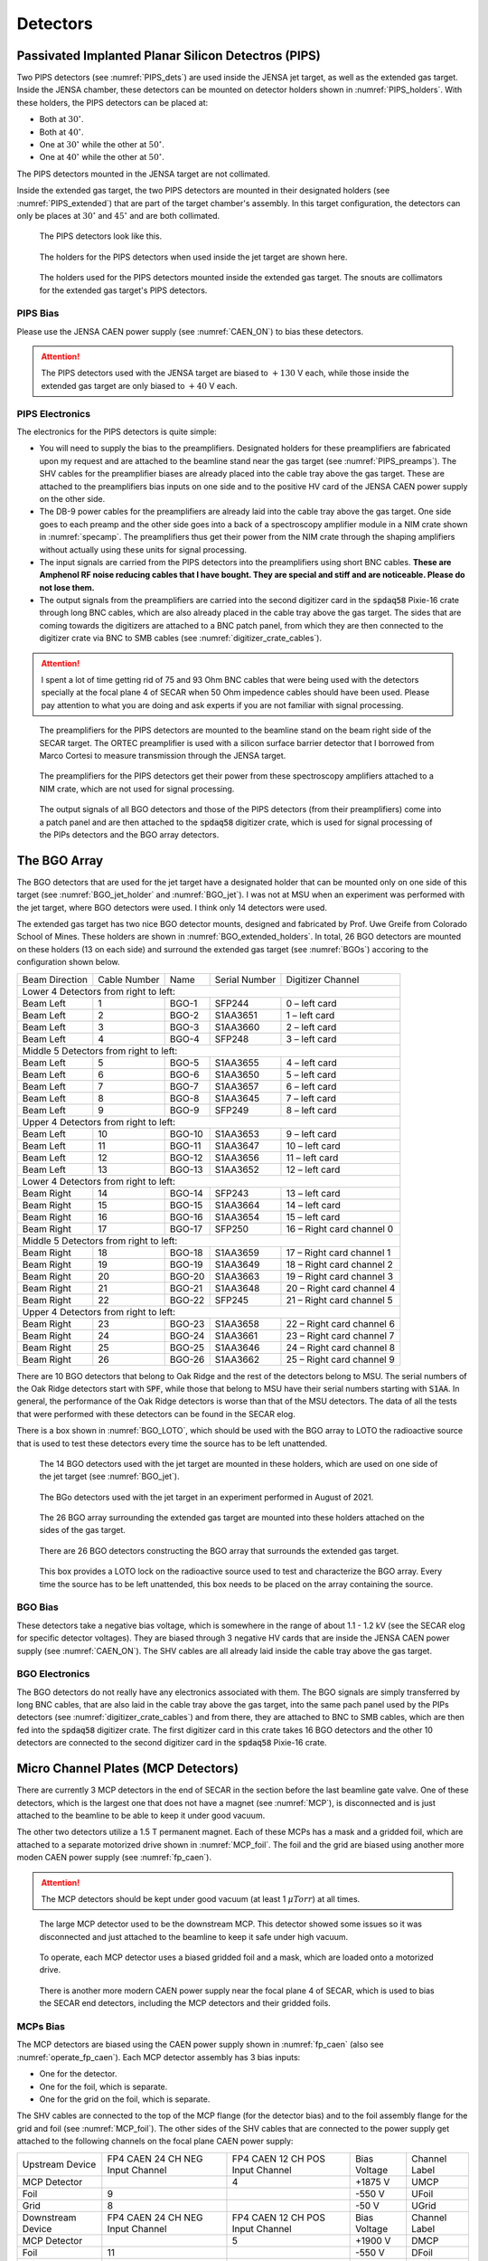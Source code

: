 
Detectors
=========

.. _PIPS_operation:

Passivated Implanted Planar Silicon Detectros (PIPS)
----------------------------------------------------

Two PIPS detectors (see :numref:`PIPS_dets`) are used inside the JENSA jet target, as well as the extended gas target. Inside the JENSA chamber, these detectors can be mounted on detector holders shown in :numref:`PIPS_holders`. With these holders, the PIPS detectors can be placed at:

- Both at :math:`30^{\circ}`.
- Both at :math:`40^{\circ}`.
- One at :math:`30^{\circ}` while the other at :math:`50^{\circ}`.
- One at :math:`40^{\circ}` while the other at :math:`50^{\circ}`.

The PIPS detectors mounted in the JENSA target are not collimated. 

Inside the extended gas target, the two PIPS detectors are mounted in their designated holders (see :numref:`PIPS_extended`) that are part of the target chamber's assembly. In this target configuration, the detectors can only be places at :math:`30^{\circ}` and :math:`45^{\circ}` and are both collimated.

.. _PIPS_dets:
.. figure:: Figures/IMG_3364.jpg
   :width: 50 %

   The PIPS detectors look like this.

.. _PIPS_holders:
.. figure:: Figures/IMG_3383.jpg
   :width: 50 %

   The holders for the PIPS detectors when used inside the jet target are shown here.

.. _PIPS_extended:
.. figure:: Figures/PIPS_extended.PNG
   :width: 50 %

   The holders used for the PIPS detectors mounted inside the extended gas target. The snouts are collimators for the extended gas target's PIPS detectors.

PIPS Bias
~~~~~~~~~

Please use the JENSA CAEN power supply (see :numref:`CAEN_ON`) to bias these detectors.

.. attention::

   The PIPS detectors used with the JENSA target are biased to :math:`+130` V each, while those inside the extended gas target are only biased to :math:`+40` V each.

PIPS Electronics
~~~~~~~~~~~~~~~~

The electronics for the PIPS detectors is quite simple:

- You will need to supply the bias to the preamplifiers. Designated holders for these preamplifiers are fabricated upon my request and are attached to the beamline stand near the gas target (see :numref:`PIPS_preamps`). The SHV cables for the preamplifier biases are already placed into the cable tray above the gas target. These are attached to the preamplifiers bias inputs on one side and to the positive HV card of the JENSA CAEN power supply on the other side.
- The DB-9 power cables for the preamplifiers are already laid into the cable tray above the gas target. One side goes to each preamp and the other side goes into a back of a spectroscopy amplifier module in a NIM crate shown in :numref:`specamp`. The preamplifiers thus get their power from the NIM crate through the shaping amplifiers without actually using these units for signal processing.
- The input signals are carried from the PIPS detectors into the preamplifiers using short BNC cables. **These are Amphenol RF noise reducing cables that I have bought. They are special and stiff and are noticeable. Please do not lose them.**
- The output signals from the preamplifiers are carried into the second digitizer card in the :code:`spdaq58` Pixie-16 crate through long BNC cables, which are also already placed in the cable tray above the gas target. The sides that are coming towards the digitizers are attached to a BNC patch panel, from which they are then connected to the digitizer crate via BNC to SMB cables (see :numref:`digitizer_crate_cables`).

.. attention::

   I spent a lot of time getting rid of 75 and 93 Ohm BNC cables that were being used with the detectors specially at the focal plane 4 of SECAR when 50 Ohm impedence cables should have been used. Please pay attention to what you are doing and ask experts if you are not familiar with signal processing. 


.. _PIPS_preamps:
.. figure:: Figures/IMG_3385.jpg
   :width: 50 %

   The preamplifiers for the PIPS detectors are mounted to the beamline stand on the beam right side of the SECAR target. The ORTEC preamplifier is used with a silicon surface barrier detector that I borrowed from Marco Cortesi to measure transmission through the JENSA target.

.. _specamp:
.. figure:: Figures/IMG_3386.jpg
   :width: 50 %

   The preamplifiers for the PIPS detectors get their power from these spectroscopy amplifiers attached to a NIM crate, which are not used for signal processing.

.. _digitizer_crate_cables:
.. figure:: Figures/IMG_3366.jpg
   :width: 50 %

   The output signals of all BGO detectors and those of the PIPS detectors (from their preamplifiers) come into a patch panel and are then attached to the :code:`spdaq58` digitizer crate, which is used for signal processing of the PIPs detectors and the BGO array detectors.

The BGO Array
-------------

The BGO detectors that are used for the jet target have a designated holder that can be mounted only on one side of this target (see :numref:`BGO_jet_holder` and :numref:`BGO_jet`). I was not at MSU when an experiment was performed with the jet target, where BGO detectors were used. I think only 14 detectors were used.

The extended gas target has two nice BGO detector mounts, designed and fabricated by Prof. Uwe Greife from Colorado School of Mines. These holders are shown in :numref:`BGO_extended_holders`. In total, 26 BGO detectors are mounted on these holders (13 on each side) and surround the extended gas target (see :numref:`BGOs`) accoring to the configuration shown below.

+----------------+--------------+--------+---------------+---------------------------+
| Beam Direction | Cable Number | Name   | Serial Number | Digitizer Channel         |
+----------------+--------------+--------+---------------+---------------------------+
|         Lower 4 Detectors from right to left:                                      |
+----------------+--------------+--------+---------------+---------------------------+
| Beam Left      | 1            | BGO-1  | SFP244        | 0 – left card             |
+----------------+--------------+--------+---------------+---------------------------+
| Beam Left      | 2            | BGO-2  | S1AA3651      | 1 – left card             |
+----------------+--------------+--------+---------------+---------------------------+
| Beam Left      | 3            | BGO-3  | S1AA3660      | 2 – left card             | 
+----------------+--------------+--------+---------------+---------------------------+
| Beam Left      | 4            | BGO-4  | SFP248        | 3 – left card             |
+----------------+--------------+--------+---------------+---------------------------+
|         Middle 5 Detectors from right to left:                                     |
+----------------+--------------+--------+---------------+---------------------------+
| Beam Left      | 5            | BGO-5  | S1AA3655      | 4 – left card             |
+----------------+--------------+--------+---------------+---------------------------+
| Beam Left      | 6            | BGO-6  | S1AA3650      | 5 – left card             |
+----------------+--------------+--------+---------------+---------------------------+
| Beam Left      | 7            | BGO-7  | S1AA3657      | 6 – left card             |
+----------------+--------------+--------+---------------+---------------------------+
| Beam Left      | 8            | BGO-8  | S1AA3645      | 7 – left card             |
+----------------+--------------+--------+---------------+---------------------------+
| Beam Left      | 9            | BGO-9  | SFP249        | 8 – left card             |
+----------------+--------------+--------+---------------+---------------------------+
|        Upper 4 Detectors from right to left:                                       |
+----------------+--------------+--------+---------------+---------------------------+
| Beam Left      | 10           | BGO-10 | S1AA3653      | 9 – left card             |
+----------------+--------------+--------+---------------+---------------------------+
| Beam Left      | 11           | BGO-11 | S1AA3647      | 10 – left card            |
+----------------+--------------+--------+---------------+---------------------------+
| Beam Left      | 12           | BGO-12 | S1AA3656      | 11 – left card            |
+----------------+--------------+--------+---------------+---------------------------+
| Beam Left      | 13           | BGO-13 | S1AA3652      | 12 – left card            |
+----------------+--------------+--------+---------------+---------------------------+
|        Lower 4 Detectors from right to left:                                       |
+----------------+--------------+--------+---------------+---------------------------+
| Beam Right     | 14           | BGO-14 | SFP243        | 13 – left card            |
+----------------+--------------+--------+---------------+---------------------------+
| Beam Right     | 15           | BGO-15 | S1AA3664      | 14 – left card            |
+----------------+--------------+--------+---------------+---------------------------+
| Beam Right     | 16           | BGO-16 | S1AA3654      | 15 – left card            |
+----------------+--------------+--------+---------------+---------------------------+
| Beam Right     | 17           | BGO-17 | SFP250        | 16 – Right card channel 0 |
+----------------+--------------+--------+---------------+---------------------------+
|        Middle 5 Detectors from right to left:                                      | 
+----------------+--------------+--------+---------------+---------------------------+
| Beam Right     | 18           | BGO-18 | S1AA3659      | 17 – Right card channel 1 |
+----------------+--------------+--------+---------------+---------------------------+
| Beam Right     | 19           | BGO-19 | S1AA3649      | 18 – Right card channel 2 |
+----------------+--------------+--------+---------------+---------------------------+
| Beam Right     | 20           | BGO-20 | S1AA3663      | 19 – Right card channel 3 |
+----------------+--------------+--------+---------------+---------------------------+
| Beam Right     | 21           | BGO-21 | S1AA3648      | 20 – Right card channel 4 |
+----------------+--------------+--------+---------------+---------------------------+
| Beam Right     | 22           | BGO-22 | SFP245        | 21 – Right card channel 5 |
+----------------+--------------+--------+---------------+---------------------------+
|        Upper 4 Detectors from right to left:                                       |
+----------------+--------------+--------+---------------+---------------------------+
| Beam Right     | 23           | BGO-23 | S1AA3658      | 22 – Right card channel 6 |
+----------------+--------------+--------+---------------+---------------------------+
| Beam Right     | 24           | BGO-24 | S1AA3661      | 23 – Right card channel 7 |
+----------------+--------------+--------+---------------+---------------------------+
| Beam Right     | 25           | BGO-25 | S1AA3646      | 24 – Right card channel 8 |
+----------------+--------------+--------+---------------+---------------------------+
| Beam Right     | 26           | BGO-26 | S1AA3662      | 25 – Right card channel 9 |
+----------------+--------------+--------+---------------+---------------------------+

There are 10 BGO detectors that belong to Oak Ridge and the rest of the detectors belong to MSU. The serial numbers of the Oak Ridge detectors start with :code:`SPF`, while those that belong to MSU have their serial numbers starting with :code:`S1AA`. In general, the performance of the Oak Ridge detectors is worse than that of the MSU detectors. The data of all the tests that were performed with these detectors can be found in the SECAR elog.

There is a box shown in :numref:`BGO_LOTO`, which should be used with the BGO array to LOTO the radioactive source that is used to test these detectors every time the source has to be left unattended.

.. _BGO_jet_holder:
.. figure:: Figures/IMG_3390.jpg
   :width: 50 %

   The 14 BGO detectors used with the jet target are mounted in these holders, which are used on one side of the jet target (see :numref:`BGO_jet`).

.. _BGO_jet:
.. figure:: Figures/BGO_jensa.PNG 
   :width: 50 %

   The BGo detectors used with the jet target in an experiment performed in August of 2021.

.. _BGO_extended_holders:
.. figure:: Figures/BGO_extended_holders.PNG
   :width: 50 %
   
   The 26 BGO array surrounding the extended gas target are mounted into these holders attached on the sides of the gas target.

.. _BGOs:
.. figure:: Figures/IMG_3387.jpg
   :width: 50 %

   There are 26 BGO detectors constructing the BGO array that surrounds the extended gas target.

.. _BGO_LOTO:
.. figure:: Figures/IMG_3391.jpg
   :width: 50 %

   This box provides a LOTO lock on the radioactive source used to test and characterize the BGO array. Every time the source has to be left unattended, this box needs to be placed on the array containing the source.


BGO Bias
~~~~~~~~

These detectors take a negative bias voltage, which is somewhere in the range of about 1.1 - 1.2 kV (see the SECAR elog for specific detector voltages). They are biased through 3 negative HV cards that are inside the JENSA CAEN power supply (see :numref:`CAEN_ON`). The SHV cables are all already laid inside the cable tray above the gas target. 

BGO Electronics
~~~~~~~~~~~~~~~

The BGO detectors do not really have any electronics associated with them. The BGO signals are simply transferred by long BNC cables, that are also laid in the cable tray above the gas target, into the same pach panel used by the PIPs detectors (see :numref:`digitizer_crate_cables`) and from there, they are attached to BNC to SMB cables, which are then fed into the :code:`spdaq58` digitizer crate. The first digitizer card in this crate takes 16 BGO detectors and the other 10 detectors are connected to the second digitizer card in the :code:`spdaq58` Pixie-16 crate.  

Micro Channel Plates (MCP Detectors)
------------------------------------

There are currently 3 MCP detectors in the end of SECAR in the section before the last beamline gate valve. One of these detectors, which is the largest one that does not have a magnet (see :numref:`MCP`), is disconnected and is just attached to the beamline to be able to keep it under good vacuum.

The other two detectors utilize a 1.5 T permanent magnet. Each of these MCPs has a mask and a gridded foil, which are attached to a separate motorized drive shown in :numref:`MCP_foil`. The foil and the grid are biased using another more moden CAEN power supply (see :numref:`fp_caen`).

.. attention::

   The MCP detectors should be kept under good vacuum (at least 1 :math:`{\mu}Torr`) at all times.

.. _MCP:
.. figure:: Figures/mcp.PNG
   :width: 50 %

   The large MCP detector used to be the downstream MCP. This detector showed some issues so it was disconnected and just attached to the beamline to keep it safe under high vacuum.

.. _MCP_foil:
.. figure:: Figures/IMG_3378.jpg
   :width: 50 %

   To operate, each MCP detector uses a biased gridded foil and a mask, which are loaded onto a motorized drive.

.. _fp_caen:
.. figure:: Figures/IMG_3380.jpg
   :width: 50 %

   There is another more modern CAEN power supply near the focal plane 4 of SECAR, which is used to bias the SECAR end detectors, including the MCP detectors and their gridded foils.

MCPs Bias
~~~~~~~~~

The MCP detectors are biased using the CAEN power supply shown in :numref:`fp_caen` (also see :numref:`operate_fp_caen`). Each MCP detector assembly has 3 bias inputs:

- One for the detector.
- One for the foil, which is separate.
- One for the grid on the foil, which is separate.

The SHV cables are connected to the top of the MCP flange (for the detector bias) and to the foil assembly flange for the grid and foil (see :numref:`MCP_foil`). The other sides of the SHV cables that are connected to the power supply get attached to the following channels on the focal plane CAEN power supply:

+-------------------+--------------------+--------------------+--------------+---------------+
| Upstream Device   | FP4 CAEN 24 CH NEG | FP4 CAEN 12 CH POS | Bias Voltage | Channel Label |
|                   | Input Channel      | Input Channel      |              |               |
+-------------------+--------------------+--------------------+--------------+---------------+
| MCP Detector      |                    | 4                  | +1875 V      | UMCP          |
+-------------------+--------------------+--------------------+--------------+---------------+
| Foil              | 9                  |                    | -550 V       | UFoil         |
+-------------------+--------------------+--------------------+--------------+---------------+
| Grid              | 8                  |                    | -50 V        | UGrid         |
+-------------------+--------------------+--------------------+--------------+---------------+
| Downstream Device | FP4 CAEN 24 CH NEG | FP4 CAEN 12 CH POS | Bias Voltage | Channel Label |
|                   | Input Channel      | Input Channel      |              |               |
+-------------------+--------------------+--------------------+--------------+---------------+
| MCP Detector      |                    | 5                  | +1900 V      | DMCP          |
+-------------------+--------------------+--------------------+--------------+---------------+
| Foil              | 11                 |                    | -550 V       | DFoil         |
+-------------------+--------------------+--------------------+--------------+---------------+
| Grid              | 10                 |                    | -50 V        | DGrid         |
+-------------------+--------------------+--------------------+--------------+---------------+

On the top of the MCP flange, there is also a ground connection, labelled as "GND" that has to be terminated using a 50 Ohm BNC terminator (see :numref:`MCP_bias`). 

.. _MCP_bias:
.. figure:: Figures/IMG_3374.jpg
   :width: 50 %

   Make sure each MCP detector's in-vacuum electronics is properly grounded by a 50 Ohm BNC terminator connected to the "GND" input on the top flange.

The MCP detectors have positive bias voltages, while both grids and foils take negative bias voltages. Prof. Jeff Blackmon has sent two instruction manuals for the MCP detectors. These can be found under :code:`MCP_Instructions` directory inside the same repository that contains all these instructions.

MCPs Electronics
~~~~~~~~~~~~~~~~

Each MCP detector has:

- 4 position signals labelled on the top flange as "A", "B", "C" and "D", which are amplified by the preamplifier shown in :numref:`mcp_preamp`.
- 1 timing signal labelled as "timing" on the top flange, which is amplified by the preamplifier shown in :numref:`mcp_timing`. Immediately on the input of the timing preamplifiers, there is an IT100 ORTEC inverter, which is attached to the top of the MCP flanges, where the timing input is located. 

These 4 preamplifiers get their power from the two golden modules shown in :numref:`mcp_power`. The timing signals outputted by the timing preamplifiers, are fed into a "Quad Fast Amplifier" (only two inputs are used, the inputs and outputs are LEMO connections). The output of the fast amplifier together with all 4 position signals outputted from the position preamplifiers go directly into the first digitizer card inside the :code:`spdaq57` Pixie-16 crate after being converted to SMB outputs. 

.. _mcp_preamp:
.. figure:: Figures/IMG_3377.jpg
   :width: 50 %

   This preamplifier amplifies 4 position (corner) signals of each MCP.

.. _mcp_timing:
.. figure:: Figures/IMG_3376.jpg
   :width: 50 %

   The ORTEC timing preamplifier together with an IT100 ORTEC inverter on the input amplifies the timing signal of each MCP.

.. _mcp_power:
.. figure:: Figures/IMG_3382.jpg
   :width: 50 %

   Each MCP has 2 preamplifier. These together with the preamplifier box of the DSSD and that of the ionization chamber are powered by the two golden modules shown here.

Hybrid Ionization Chamber (IC)
------------------------------

To flow isobutane gas into this detector:

- Close the last beamline gate valve of SECAR (:code:`SCR_BTS35:BGV_D1877`).
- Make sure that the MFC is set to CLOSE. If not, select the MFC channel with the up & down arrow keys, press :code:`Channel Setup`, navigate to Mode and press :code:`Enter`. Use up or down arrow keys to select CLOSE, press :code:`Enter` and then press :code:`Esc` to exit.
- Set the desired pressure by pressing the :code:`System Setup` button. A menu opens on the display. Using the arrow keys, select :code:`PID Recipe`. Press :code:`Enter`. At this point, the cursor will be on :code:`B1` under :code:`R1`. Press :code:`Enter` again. Using the arrow key, come down and to the right until you find the set pressure menu. Press :code:`Enter` again and using the arrow keys, go up or down until your desired pressure is reached. Press :code:`Enter` again to set the pressure. Press :code:`ESC` a few times to go back to the main display.
- Close the manual valve which isolates the detector from the beamline (see :numref:`figure5`).
- The gas supply and return valves located near the beamline (not on the gas handling system) but near the previous valve (these are two manual green valves shown on :numref:`figure6`) should already be open. 
- Close the bypass valve on the gas handling system. This valve connects the gas inlet and outlet to the roughing pump.
- Open the isobutane gas bottle.
- Open the small black valve on the bottle passed the bottle regulator.
- Open the green valves labelled as To/From IC on the gas handling system all the way.
- Open gas IN valve on the gas handling system.
- Press pressure control button twice. You should see a small menu on the display with a bunch of choices, including :code:`PID Control`. Using the arrow keys, select this menu and press :code:`Enter`. Using the arrow keys, turn it ON and then press :code:`ESC`.
- Close the micrometer at 100. 
- After about 30 minutes, close the needle valve (micrometer) at:
 
   - 15 if the pressure set value is below 60 Torr.
   - 20 if the pressure set value is at 60 Torr.
   - In both cases, you should only see the first black line.

.. _figure5:
.. figure:: Figures/IMG_2505.jpg
   :width: 50 %

   This valve isolates the detector from the beamline. It needs to be closed when there is gas flowing in and out of the detector.

.. _figure6:
.. figure:: Figures/IMG_2506.jpg
   :width: 50 %

   The valve with a green handle is one of the two valves that supplies to and removes the gas from the detector.
   
.. warning::

   While filling the IC detector with gas, periodically check the pressure gauge on the focal plane 4 chamber (:code:`SCR_BTS35:CCG_D1878`). This is visible on the large rack near the B8 dipole. If the window of the IC (:math:`0.3\,{\mu}m` thick mylar foil) breaks, depending on its pressure the gas could harm the turbo pump, which is running at all times. In case of such an emergency, follow the instructions given in :numref:`IC_emergency`.

To remove the gas out of the detector:
  
- Make sure the IC, DSSD and the back plane are all debised.
- Close the last beamline gate valve of SECAR (:code:`SCR_BTS35:BGV_D1877`).
- Close the gas bottle and the small black valve on the gas bottle passed the regulator.
- Close gas IN valve on the gas handling system.
- Open the bypass valve.
- Open the needle valve (micrometer) all the way.
- Turn OFF :code:`PID Control` by pressing pressure control button twice. You should see a small menu on the display with a bunch of choices, including :code:`PID Control`. Using the arrow keys, select this menu and press :code:`Enter`. Using the arrow keys, turn it OFF and then press :code:`ESC`.
- Wait for some time until the gas is slowly pumped out. Once the pressure gauge on the gas handling system shows 0.1 Torr or lower:
    
    - Close the green valves labelled as To/From IC on the gas handling system.
    - Leave the other two valves with green handles near the beamline open. 
    - Slowly open the valve to the chamber (see :numref:`figure5`). This may trip the last cold cathode gauge (:code:`SCR_BST35:CCG_D1878`). If that was the case, wait for the gas to be pumped out and then turn ON this gauge again using the CS-Studio control page.
   
.. _IC_emergency:
   
What to Do in an Emergency
~~~~~~~~~~~~~~~~~~~~~~~~~~

If while filling the IC detector with isobutane the window breaks, follow the following instructions immediately:

- Close the gas IN valve on the gas handling system.
- Open the bypass valve found also on the gas handling system all the way.
- Open the needle valve (micrometer) all the way.
- Turn OFF :code:`PID Control` by pressing pressure control button twice. You should see a small menu on the display with a bunch of choices, including :code:`PID Control`. Using the arrow keys, select this menu and press :code:`Enter`. Using the arrow keys, turn it OFF and then press :code:`ESC`.
- Close the gas bottle and the small black valve on the gas bottle passed the regulator.
- Wait for some time until the gas is slowly pumped out. Once the pressure gauge on the gas handling system shows 0.1 Torr or lower:
    
    - Close the green valves labelled as To/From IC on the gas handling system.
    - Leave the other two valves with green handles near the beamline open. 
    - Slowly open the valve to the chamber (see :numref:`figure5`). This may trip the last cold cathode gauge (:code:`SCR_BST35:CCG_D1878`). If that was the case, wait for the gas to be pumped out and then turn ON this gauge again using the CS-Studio control page.

Hybrid Ionization Detector Bias
~~~~~~~~~~~~~~~~~~~~~~~~~~~~~~~
   
To bias the detector:

- Make sure there is gas in the detector. Bias the ionization chamber to positive 450 V using the focal plane 4 CAEN power supply (see :numref:`operate_fp_caen`). The ionization chamber gets attached to channel 11 (labelled in the power supply GUI as dE) of the focal plane 4 CAEN 12 CH POS card.
- Bias the DSSSD to plus 50 V using the same power supply. DSSD is on channel 8 of the the focal plane 4 CAEN 12 CH POS card, which is labelled as Si in the power supply GUI.
- Turn ON the back plane voltage. To do this, please turn ON the power supply shown in :numref:`figure3`. Check to see the bias output is negative (:file:`NEG` LED should be ON). Turn the dial to 300. This setting corresponds to approximately -26 V, which is required to remove the edge effect.

.. _figure3:
.. figure:: Figures/IMG_2501.jpg
   :width: 50 %

   The power supply for the back grounding plane of the hybrid ionization chamber is the light grey module. When the dial shows 300, the output voltage corresponds to -26 V.

.. warning::

   The DSSD should either be biased when there is gas inside the IC and the valve shown in :numref:`figure5` closed, or when there is no gas in the IC and the aforementioned valve is fully open and the detector's chamber is at high vacuum. 
   Never close the valve shown in :numref:`figure5` and bias the DSSD without the gas when the detector is at rough vacuum.

Ionization Chamber Electronics
~~~~~~~~~~~~~~~~~~~~~~~~~~~~~~

The IC signal should be connected to the preamplifier shown in :numref:`IC_preamp`, which should be powered by one of the golden modules shown in :numref:`mcp_power`. The HV cable should be attached to this preamplifier and to the channel 11 of the focal plane 4 CAEN 12 CH POS card. The output of the preamplifier goes to the LEMO output #1 of the grey module shown in :numref:`ribon`, which is also attached via a ribon cable to :code:`MDU-0` amplifier module. Channel 0 on the latter, is directly plugged into channel 13 of the first digitizer card on the :code:`spdaq-57` Pixie-16 digitizer crate.

.. _IC_preamp:
.. figure:: Figures/IMG_3371.jpg
   :width: 50 %

   The preamplifier for the IC detector.

.. _ribon:
.. figure:: Figures/IMG_3382.jpg
   :width: 50 %

   The IC preamplifier output is attached to the channel #1 of the grey module shown here, which is attached to the :code:`MDU-0` module via a ribbon cable.

.. _MDU-0:
.. figure:: Figures/IMG_3381.jpg
   :width: 50 %

   The :code:`MDU` modules are used to amplify the IC and DSSD signals. :code:`MDU-0` module is used for the IC detector. This image also shows the electronics rack for the SECAR end detectors together with :code:`spdaq57` digitizer crate.

Double Sided Silicon Strip Detector
-----------------------------------

The hybrid ionization chamber detector has a DSSD attached, shown in :numref:`hybrid_photo`. This detector has 64 channels: 32 front strips and 32 back strips. Each channel has a preamplifier (we have 2 sets of preamplifiers with 2 different gains: 27 and 60 mV/keV), all of which are gathered into a preamplifier box shown in :numref:`DSSD_preamp`, whose power comes from one of the golden modules shown in :numref:`mcp_power`. There are 4 sets of ribon cables that need to be attached to this box on one side and to the rest of the :code:`MDU` modules on the other end. The outputs from the :code:`MDU-1` to :code:`MDU-4` modules (the first two for front strips and the last two for back strips) get connected via SMB cables to the rest of the digitizer cards of the :code:`spdaq57` crate. On the DSSD preamplifier box, there are two more BNC connections labelled as "A" and "B". These are: DSSD HV input (connected to "A"), and the negative voltage for the backplane (connected to "B"). 

.. attention::

   The ribon cables have a small triangle marker, which should be aligned with a black triangle marker on where they get attached to the DSSD preamplifier box. Make sure you get these triangles aligned properly; or else, the connections of the pins will not be correct.

.. _hybrid_photo:
.. figure:: Figures/hybrid.PNG
   :width: 50 %

   The hybrid IC and DSSD detectors.

.. _DSSD_preamp:
.. figure:: Figures/IMG_3369.jpg
   :width: 50 %

   The DSSD preamplifier box.

.. _operate_fp_caen:

Focal Plane 4 CAEN Power Supply
-------------------------------

The CAEN power supply used for biasing the end detectors of SECAR is CAEN-SY4527LC model.

To operate this power supply:

- Use a linux computer, which is connected to the DAQ network. Open a terminal and run the following commands:

.. code-block::
   :caption: How to operate the focal plane 4 CAEN power supply
        
        cd ~
        startev
        geco # this is an alias for /user/opt/geco/bin/CAENGEC02020
        # The IP address for this power supply is 10.65.50.44

Then, a window pops up. Use the correct credentials to log into the GUI for this CAEN power supply shown in :numref:`geco`. Once the GUI opens, you can see MCP, IC (labeled dE) and DSSD (labeled Si) channels. To input a new value. You can click on the desired input and type the desired value. To set a new channel, please make sure you input the voltage setpoint, current setpoint, ramp up/down rates and maximum allowed voltage and current, whose nomenclature is similar to the ones from JENSA crate (see :numref:`caen_section`). To turn a channel ON/OFF, please use the :code:`spacebar` or right click and select ON/OFF.

.. _geco:
.. figure:: Figures/geco.png
   :width: 70 %

   The GUI for the focal plane 4 CEAN power supply.

.. note::

   Make sure the allowed leakage currents (:code:`I0Set`) for both MCP detector biases (:code:`UMCP` and :code:`DMCP`) is set to 1 mA in the GUI shown in :numref:`geco`.
